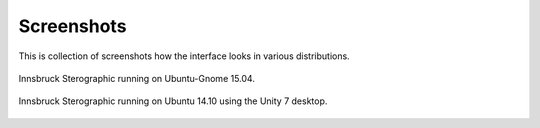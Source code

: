 .. _screenshots:

Screenshots
===========

This is collection of screenshots how the interface looks in various distributions.

.. figure:: _static/screenshot_ubuntu_gnome_15_04.png
    :width: 400px
    :align: center
    :alt: screenshot of innsbruck stereographic running on Fedora 21

    Innsbruck Sterographic running on Ubuntu-Gnome 15.04.

.. figure:: _static/screenshot_ubuntu_14_10.png
    :width: 400px
    :align: center
    :alt: screenshot of innsbruck stereographic running on Ubuntu 14.10

    Innsbruck Sterographic running on Ubuntu 14.10 using the Unity 7 desktop.

